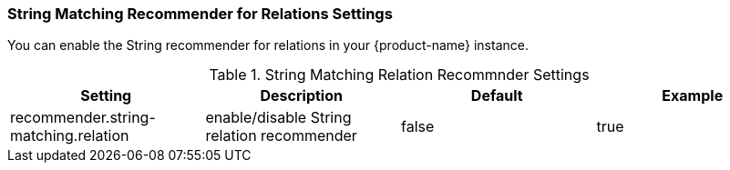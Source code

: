 // Licensed to the Technische Universität Darmstadt under one
// or more contributor license agreements.  See the NOTICE file
// distributed with this work for additional information
// regarding copyright ownership.  The Technische Universität Darmstadt
// licenses this file to you under the Apache License, Version 2.0 (the
// "License"); you may not use this file except in compliance
// with the License.
//
// http://www.apache.org/licenses/LICENSE-2.0
//
// Unless required by applicable law or agreed to in writing, software
// distributed under the License is distributed on an "AS IS" BASIS,
// WITHOUT WARRANTIES OR CONDITIONS OF ANY KIND, either express or implied.
// See the License for the specific language governing permissions and
// limitations under the License.

[[sect_settings_String_relation_recommender]]
=== String Matching Recommender for Relations Settings

You can enable the String recommender for relations in your {product-name} instance.

.String Matching Relation Recommnder Settings
[cols="4*",options="header"]
|===
| Setting
| Description
| Default
| Example

| recommender.string-matching.relation
| enable/disable String relation recommender
| false
| true
|===


